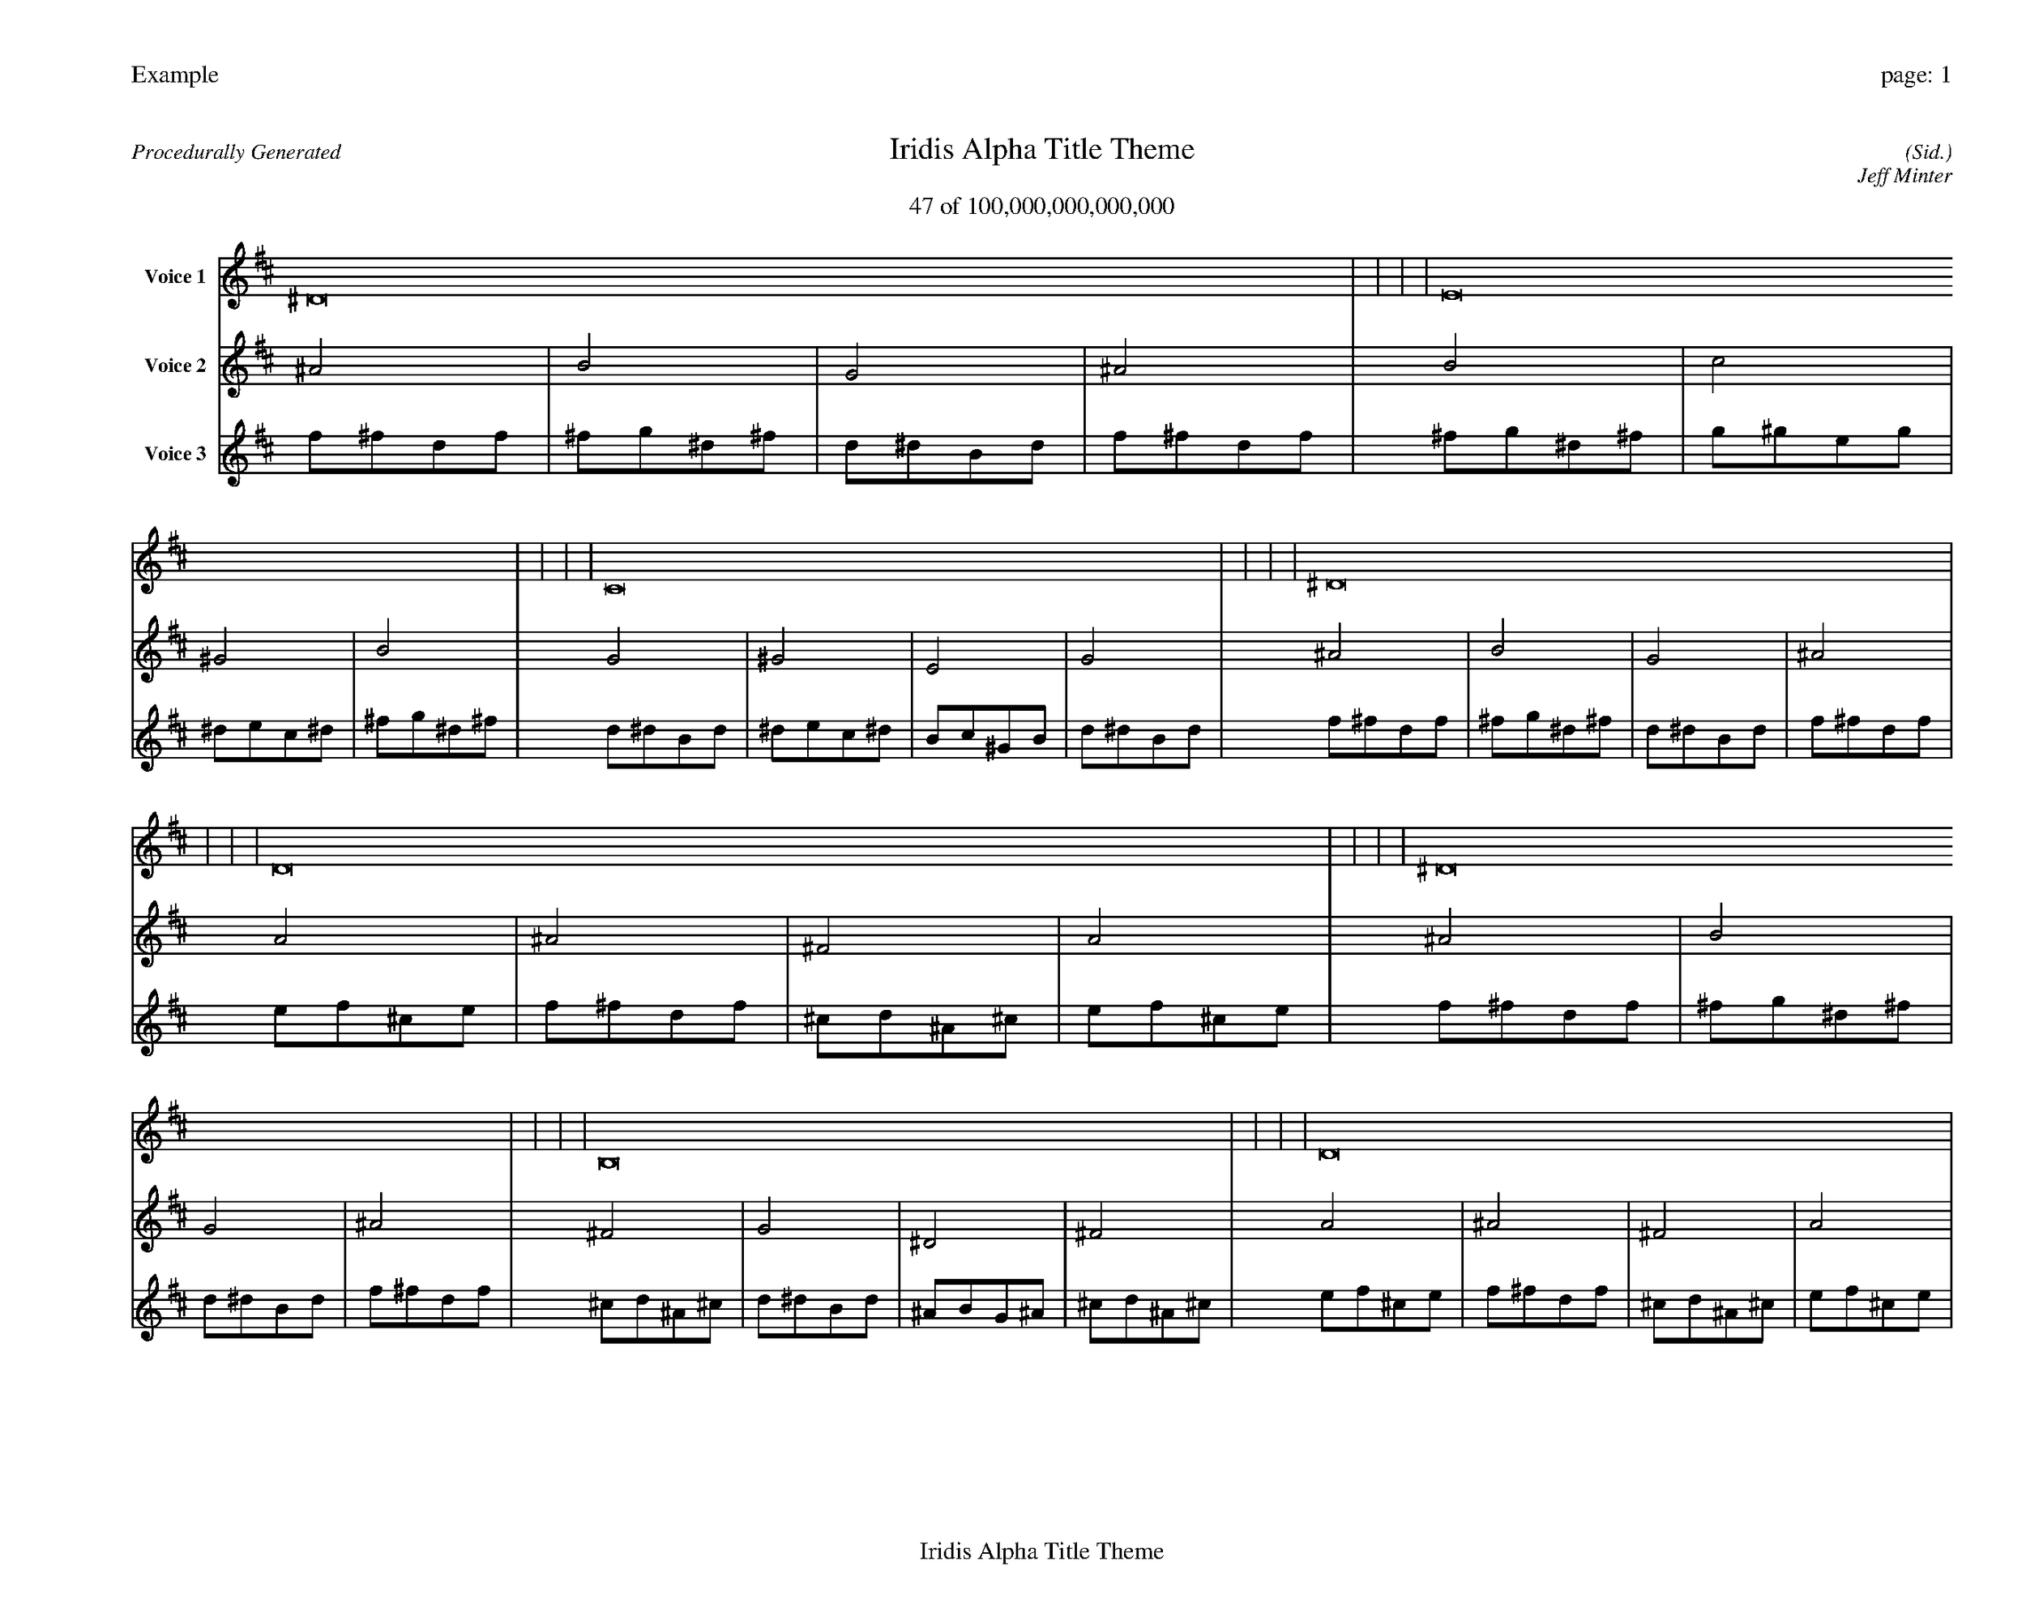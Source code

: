 
%abc-2.2
%%pagewidth 35cm
%%header "Example		page: $P"
%%footer "	$T"
%%gutter .5cm
%%barsperstaff 16
%%titleformat R-P-Q-T C1 O1, T+T N1
%%composerspace 0
X: 2 % start of header
T:Iridis Alpha Title Theme
T:47 of 100,000,000,000,000
C: (Sid.)
O: Jeff Minter
R:Procedurally Generated
L: 1/8
K: D % scale: C major
V:1 name="Voice 1"
^D16    |     |     |     | E16    |     |     |     | C16    |     |     |     | ^D16    |     |     |     | D16    |     |     |     | ^D16    |     |     |     | B,16    |     |     |     | D16    |     |     |     | ^D16    |     |     |     | E16    |     |     |     | C16    |     |     |     | ^D16    |     |     |     | B,16    |     |     |     | C16    |     |     |     | ^G,16    |     |     |     | B,16    |     |     |     | :|
V:2 name="Voice 2"
^A4    | B4    | G4    | ^A4    | B4    | c4    | ^G4    | B4    | G4    | ^G4    | E4    | G4    | ^A4    | B4    | G4    | ^A4    | A4    | ^A4    | ^F4    | A4    | ^A4    | B4    | G4    | ^A4    | ^F4    | G4    | ^D4    | ^F4    | A4    | ^A4    | ^F4    | A4    | ^A4    | B4    | G4    | ^A4    | B4    | c4    | ^G4    | B4    | G4    | ^G4    | E4    | G4    | ^A4    | B4    | G4    | ^A4    | ^F4    | G4    | ^D4    | ^F4    | G4    | ^G4    | E4    | G4    | ^D4    | E4    | C4    | ^D4    | ^F4    | G4    | ^D4    | ^F4    | :|
V:3 name="Voice 3"
f1^f1d1f1|^f1g1^d1^f1|d1^d1B1d1|f1^f1d1f1|^f1g1^d1^f1|g1^g1e1g1|^d1e1c1^d1|^f1g1^d1^f1|d1^d1B1d1|^d1e1c1^d1|B1c1^G1B1|d1^d1B1d1|f1^f1d1f1|^f1g1^d1^f1|d1^d1B1d1|f1^f1d1f1|e1f1^c1e1|f1^f1d1f1|^c1d1^A1^c1|e1f1^c1e1|f1^f1d1f1|^f1g1^d1^f1|d1^d1B1d1|f1^f1d1f1|^c1d1^A1^c1|d1^d1B1d1|^A1B1G1^A1|^c1d1^A1^c1|e1f1^c1e1|f1^f1d1f1|^c1d1^A1^c1|e1f1^c1e1|f1^f1d1f1|^f1g1^d1^f1|d1^d1B1d1|f1^f1d1f1|^f1g1^d1^f1|g1^g1e1g1|^d1e1c1^d1|^f1g1^d1^f1|d1^d1B1d1|^d1e1c1^d1|B1c1^G1B1|d1^d1B1d1|f1^f1d1f1|^f1g1^d1^f1|d1^d1B1d1|f1^f1d1f1|^c1d1^A1^c1|d1^d1B1d1|^A1B1G1^A1|^c1d1^A1^c1|d1^d1B1d1|^d1e1c1^d1|B1c1^G1B1|d1^d1B1d1|^A1B1G1^A1|B1c1^G1B1|G1^G1E1G1|^A1B1G1^A1|^c1d1^A1^c1|d1^d1B1d1|^A1B1G1^A1|^c1d1^A1^c1|:|
